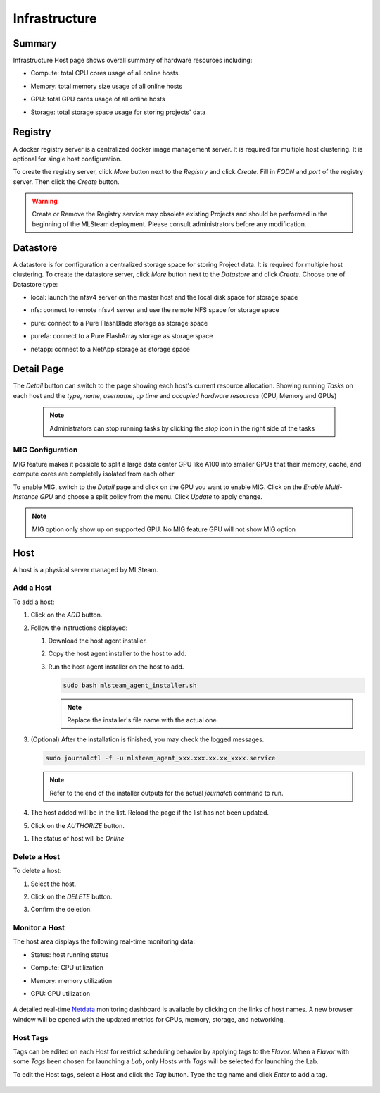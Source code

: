 ##############################
Infrastructure
##############################

Summary
=========

Infrastructure Host page shows overall summary of hardware resources including:

* Compute: total CPU cores usage of all online hosts
* Memory: total memory size usage of all online hosts
* GPU: total GPU cards usage of all online hosts
* Storage: total storage space usage for storing projects' data

   .. image:: /_static/imgs/administration/infrastructure/infra_dashboard.png
      :width: 700

Registry
========

A docker registry server is a centralized docker image management server.
It is required for multiple host clustering. It is optional for single host configuration.

To create the registry server, click *More* button next to the *Registry* and click *Create*.
Fill in *FQDN* and *port* of the registry server. Then click the *Create* button.

   .. image:: /_static/imgs/administration/infrastructure/infra_registry.png
      :width: 700

.. warning::
   Create or Remove the Registry service may obsolete existing Projects and should be
   performed in the beginning of the MLSteam deployment. Please consult administrators
   before any modification.

Datastore
=========

A datastore is for configuration a centralized storage space for storing Project data.
It is required for multiple host clustering. To create the datastore server, click
*More* button next to the *Datastore* and click *Create*. Choose one of Datastore type:

* local: launch the nfsv4 server on the master host and the local disk space for storage space
* nfs: connect to remote nfsv4 server and use the remote NFS space for storage space
* pure: connect to a Pure FlashBlade storage as storage space
* purefa: connect to a Pure FlashArray storage as storage space
* netapp: connect to a NetApp storage as storage space

   .. image:: /_static/imgs/administration/infrastructure/infra_datastore.png
      :width: 700


Detail Page
===========

The *Detail* button can switch to the page showing each host's current resource allocation.
Showing running *Tasks* on each host and the *type*, *name*, *username*, *up time* and
*occupied hardware resources* (CPU, Memory and GPUs)

   .. image:: /_static/imgs/administration/infrastructure/infra_detail_1.png
      :width: 700

   .. note::
      Administrators can stop running tasks by clicking the *stop* icon in the right side of the tasks

MIG Configuration
-----------------

MIG feature makes it possible to split a large data center GPU like A100 into
smaller GPUs that their memory, cache, and compute cores are completely isolated
from each other

To enable MIG, switch to the *Detail* page and click on the GPU you want to enable MIG.
Click on the *Enable Multi-Instance GPU* and choose a split policy from the menu.
Click *Update* to apply change.

   .. image:: /_static/imgs/administration/infrastructure/infra_mig.png
      :width: 700

.. note::
   MIG option only show up on supported GPU. No MIG feature GPU will not show MIG option 

Host
====

A host is a physical server managed by MLSteam.

Add a Host
----------

To add a host:

#) Click on the *ADD* button.

   .. image:: /_static/imgs/common/btn_add_2.png
      :width: 70

#) Follow the instructions displayed:

   .. image:: /_static/imgs/administration/infrastructure/add_host_2.png
       :width: 400

   #) Download the host agent installer.
   #) Copy the host agent installer to the host to add.
   #) Run the host agent installer on the host to add.

      .. code-block:: shell

         sudo bash mlsteam_agent_installer.sh

      .. note:: Replace the installer's file name with the actual one.

#) (Optional) After the installation is finished, you may check the logged messages.

   .. code-block:: shell

      sudo journalctl -f -u mlsteam_agent_xxx.xxx.xx.xx_xxxx.service

   .. note:: Refer to the end of the installer outputs for the actual `journalctl` command to run.

#) The host added will be in the list. Reload the page if the list has not been updated.
#) Click on the *AUTHORIZE* button.

.. image:: /_static/imgs/common/btn_authorize.png
   :width: 100

#) The status of host will be *Online*

.. image:: /_static/imgs/administration/infrastructure/add_host_3.png
   :width: 700

Delete a Host
-------------

To delete a host:

#) Select the host.
#) Click on the *DELETE* button.

   .. image:: /_static/imgs/common/btn_delete.png

#) Confirm the deletion.

Monitor a Host
--------------

The host area displays the following real-time monitoring data:

* Status: host running status
* Compute: CPU utilization
* Memory: memory utilization
* GPU: GPU utilization

   .. image:: /_static/imgs/administration/infrastructure/add_host_3.png
      :width: 700

A detailed real-time `Netdata <https://www.netdata.cloud/>`_ monitoring dashboard
is available by clicking on the links of host names.
A new browser window will be opened with the updated metrics for CPUs, memory, storage, and networking.

   .. image:: /_static/imgs/administration/infrastructure/view_host_netdata_1.png
      :width: 700

Host Tags
---------

Tags can be edited on each Host for restrict scheduling behavior by applying tags to the *Flavor*.
When a *Flavor* with some *Tags* been chosen for launching a *Lab*, only Hosts with *Tags* will
be selected for launching the Lab.

To edit the Host tags, select a Host and click the *Tag* button.
Type the tag name and click *Enter* to add a tag.

   .. image:: /_static/imgs/administration/infrastructure/infra_tag.png
      :width: 700

..
   TODO: multiple hosts
   Setup Multiple Hosts
   ====================

..
   TODO: HA
   High Availability
   =================

   failover case - shutdown a controller
